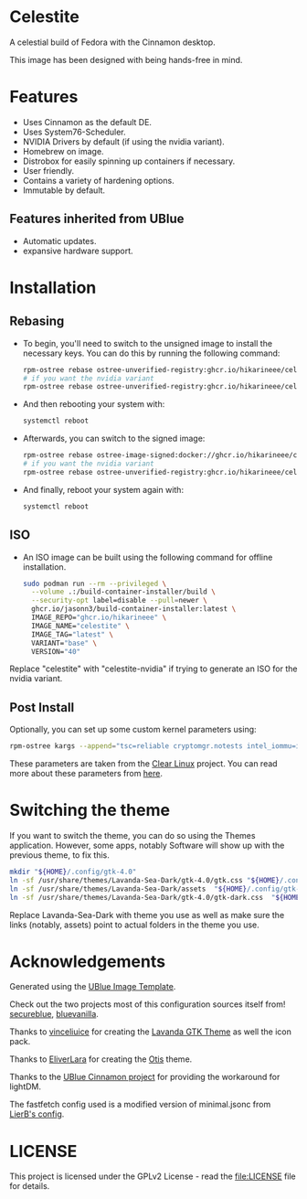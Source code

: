 * Celestite
  :PROPERTIES:
  :CUSTOM_ID: Celestite
  :END:


#+ATTR_ORG: :align center
[[./screenshots/screenshot.png]]

A celestial build of Fedora with the Cinnamon desktop.

This image has been designed with being hands-free in mind.

* Features
  :PROPERTIES:
  :CUSTOM_ID: installation
  :END:
- Uses Cinnamon as the default DE.
- Uses System76-Scheduler.
- NVIDIA Drivers by default (if using the nvidia variant).
- Homebrew on image.
- Distrobox for easily spinning up containers if necessary.
- User friendly.
- Contains a variety of hardening options.
- Immutable by default.


** Features inherited from UBlue
- Automatic updates.
- expansive hardware support.

* Installation
  :PROPERTIES:	 
  :CUSTOM_ID: installation
  :END:
** Rebasing
   :PROPERTIES:
   :CUSTOM_ID: rebasing
   :END:
- To begin, you'll need to switch to the unsigned image to install the
  necessary keys. You can do this by running the following command:
  #+BEGIN_SRC sh
  rpm-ostree rebase ostree-unverified-registry:ghcr.io/hikarineee/celestite:latest
  # if you want the nvidia variant
  rpm-ostree rebase ostree-unverified-registry:ghcr.io/hikarineee/celestite-nvidia:latest
  #+END_SRC

- And then rebooting your system with:
  #+BEGIN_SRC sh
  systemctl reboot
  #+END_SRC

- Afterwards, you can switch to the signed image:
  #+BEGIN_SRC sh
  rpm-ostree rebase ostree-image-signed:docker://ghcr.io/hikarineee/celestite:latest
  # if you want the nvidia variant
  rpm-ostree rebase ostree-unverified-registry:ghcr.io/hikarineee/celestite-nvidia:latest
  #+END_SRC

- And finally, reboot your system again with:
  #+BEGIN_SRC sh
  systemctl reboot
  #+END_SRC

** ISO
   :PROPERTIES:
   :CUSTOM_ID: iso
   :END:
- An ISO image can be built using the following command for offline installation.
  #+BEGIN_SRC sh
  sudo podman run --rm --privileged \
    --volume .:/build-container-installer/build \
    --security-opt label=disable --pull=newer \
    ghcr.io/jasonn3/build-container-installer:latest \
    IMAGE_REPO="ghcr.io/hikarineee" \
    IMAGE_NAME="celestite" \
    IMAGE_TAG="latest" \
    VARIANT="base" \
    VERSION="40"
  #+END_SRC
Replace "celestite" with "celestite-nvidia" if trying to generate an ISO for the nvidia
variant.

** Post Install
   :PROPERTIES:
   :CUSTOM_ID: post-install
   :END:
Optionally, you can set up some custom kernel parameters using:
#+BEGIN_SRC sh
rpm-ostree kargs --append="tsc=reliable cryptomgr.notests intel_iommu=igfx_off kvm-intel.nested=1 no_timer_check noreplace-smp page_alloc.shuffle=1 rcupdate.rcu_expedited=1 rw"
#+END_SRC

These parameters are taken from the [[https://www.clearlinux.org/][Clear
Linux]] project. You can read more about these parameters from
[[https://www.kernel.org/doc/html/v6.1/admin-guide/kernel-parameters.html][here]].

* Switching the theme
If you want to switch the theme, you can do so using the Themes application.
However, some apps, notably Software will show up with the previous theme, to fix this.

#+BEGIN_SRC sh
mkdir "${HOME}/.config/gtk-4.0"
ln -sf /usr/share/themes/Lavanda-Sea-Dark/gtk-4.0/gtk.css "${HOME}/.config/gtk-4.0/gtk.css"
ln -sf /usr/share/themes/Lavanda-Sea-Dark/assets  "${HOME}/.config/gtk-4.0/assets"
ln -sf /usr/share/themes/Lavanda-Sea-Dark/gtk-4.0/gtk-dark.css  "${HOME}/.config/gtk-4.0/gtk-dark.css"
#+END_SRC

Replace Lavanda-Sea-Dark with theme you use as well as make sure the links 
(notably, assets) point to actual folders in the theme you use.


* Acknowledgements
  :PROPERTIES:
  :CUSTOM_ID: acknowledgements
  :END:

Generated using the [[https://github.com/ublue-os/image-template][UBlue
Image Template]].

Check out the two projects most of this configuration sources itself
from! [[https://github.com/secureblue/secureblue][secureblue]],
[[https://github.com/aguslr/bluevanilla][bluevanilla]].

Thanks to [[https://github.com/vinceliuice][vinceliuice]] for creating the [[https://github.com/vinceliuice/Lavanda-gtk-theme][Lavanda GTK Theme]] as well the icon pack.

Thanks to [[https://github.com/EliverLara][EliverLara]] for creating the [[https://github.com/EliverLara/Otis][Otis]] theme.

Thanks to the [[https://github.com/ublue-os/cinnamon][UBlue Cinnamon
project]] for providing the workaround for lightDM.

The fastfetch config used is a modified version of minimal.jsonc from [[https://github.com/LierB/fastfetch/tree/master/presets][LierB's config]].

* LICENSE
  :PROPERTIES:
  :CUSTOM_ID: license
  :END:
This project is licensed under the GPLv2 License - read the
[[file:LICENSE]] file for details.
